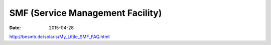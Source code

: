 SMF (Service Management Facility)
=================================
:date: 2015-04-28

http://bnsmb.de/solaris/My_Little_SMF_FAQ.html
